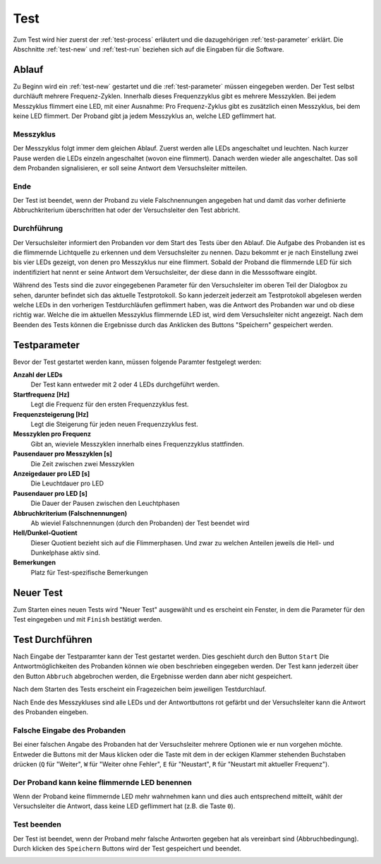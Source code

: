 Test
====

Zum Test wird hier zuerst der :ref:`test-process` erläutert und die dazugehörigen :ref:`test-parameter` erklärt. Die Abschnitte :ref:`test-new` und :ref:`test-run` beziehen sich auf die Eingaben für die Software.

.. _test-process:

Ablauf
------

Zu Beginn wird ein :ref:`test-new` gestartet und die :ref:`test-parameter` müssen eingegeben werden. Der Test selbst durchläuft mehrere Frequenz-Zyklen. Innerhalb dieses Frequenzzyklus gibt es mehrere Messzyklen. Bei jedem Messzyklus flimmert eine LED, mit einer Ausnahme: Pro Frequenz-Zyklus gibt es zusätzlich einen Messzyklus, bei dem keine LED flimmert. Der Proband gibt ja jedem Messzyklus an, welche LED geflimmert hat.

Messzyklus
^^^^^^^^^^

Der Messzyklus folgt immer dem gleichen Ablauf. Zuerst werden alle LEDs angeschaltet und leuchten. Nach kurzer Pause werden die LEDs einzeln angeschaltet (wovon eine flimmert). Danach werden wieder alle angeschaltet. Das soll dem Probanden signalisieren, er soll seine Antwort dem Versuchsleiter mitteilen.

Ende
^^^^

Der Test ist beendet, wenn der Proband zu viele Falschnennungen angegeben hat und damit das vorher definierte Abbruchkriterium überschritten hat oder der Versuchsleiter den Test abbricht.

Durchführung
^^^^^^^^^^^^

Der Versuchsleiter informiert den Probanden vor dem Start des Tests über den Ablauf. Die Aufgabe des Probanden ist es die flimmernde Lichtquelle zu erkennen und dem Versuchsleiter zu nennen. Dazu bekommt er je nach Einstellung zwei bis vier LEDs gezeigt, von denen pro Messzyklus nur eine flimmert. Sobald der Proband die flimmernde LED für sich indentifiziert hat nennt er seine Antwort dem Versuchsleiter, der diese dann in die Messsoftware eingibt.

Während des Tests sind die zuvor eingegebenen Parameter für den Versuchsleiter im oberen Teil der Dialogbox zu sehen, darunter befindet sich das aktuelle Testprotokoll. So kann jederzeit jederzeit am Testprotokoll abgelesen werden welche LEDs in den vorherigen Testdurchläufen geflimmert haben, was die Antwort des Probanden war und ob diese richtig war. Welche die im aktuellen Messzyklus flimmernde LED ist, wird dem Versuchsleiter nicht angezeigt. Nach dem Beenden des Tests können die Ergebnisse durch das Anklicken des Buttons "Speichern" gespeichert werden.

.. _test-parameter:

Testparameter
-------------

Bevor der Test gestartet werden kann, müssen folgende Paramter festgelegt werden:

**Anzahl der LEDs**
  Der Test kann entweder mit 2 oder 4 LEDs durchgeführt werden.

**Startfrequenz [Hz]**
  Legt die Frequenz für den ersten Frequenzzyklus fest.

**Frequenzsteigerung [Hz]**
  Legt die Steigerung für jeden neuen Frequenzzyklus fest.

**Messzyklen pro Frequenz**
  Gibt an, wieviele Messzyklen innerhalb eines Frequenzzyklus stattfinden.

**Pausendauer pro Messzyklen [s]**
  Die Zeit zwischen zwei Messzyklen

**Anzeigedauer pro LED [s]**
  Die Leuchtdauer pro LED

**Pausendauer pro LED [s]**
  Die Dauer der Pausen zwischen den Leuchtphasen

**Abbruchkriterium (Falschnennungen)**
  Ab wieviel Falschnennungen (durch den Probanden) der Test beendet wird

**Hell/Dunkel-Quotient**
  Dieser Quotient bezieht sich auf die Flimmerphasen. Und zwar zu welchen Anteilen jeweils die Hell- und Dunkelphase aktiv sind.

**Bemerkungen**
  Platz für Test-spezifische Bemerkungen

.. _test-new:

Neuer Test
----------
Zum Starten eines neuen Tests wird "Neuer Test" ausgewählt und es erscheint ein Fenster, in dem die Parameter für den Test eingegeben und mit ``Finish`` bestätigt werden.

.. image:: screenshots/test_dialog.*
   :class: screen-400h
   :height: 400px

.. _test-run:

Test Durchführen
----------------
Nach Eingabe der Testparamter kann der Test gestartet werden. Dies geschieht durch den Button ``Start`` Die Antwortmöglichkeiten des Probanden können wie oben beschrieben eingegeben werden. Der Test kann jederzeit über den Button ``Abbruch`` abgebrochen werden, die Ergebnisse werden dann aber nicht gespeichert.

.. image:: screenshots/testrunner_dialog.*
   :class: screen-400h
   :height: 400px

Nach dem Starten des Tests erscheint ein Fragezeichen beim jeweiligen Testdurchlauf.

.. image:: screenshots/testrunner_running.*
   :class: screen-400h
   :height: 400px

Nach Ende des Messzykluses sind alle LEDs und der Antwortbuttons rot gefärbt und der Versuchsleiter kann die Antwort des Probanden eingeben.

.. image:: screenshots/testrunner_waiting.*
   :class: screen-400h
   :height: 400px

Falsche Eingabe des Probanden
^^^^^^^^^^^^^^^^^^^^^^^^^^^^^

Bei einer falschen Angabe des Probanden hat der Versuchsleiter mehrere Optionen wie er nun vorgehen möchte. Entweder die Buttons mit der Maus klicken oder die Taste mit dem in der eckigen Klammer stehenden Buchstaben drücken (``Q`` für "Weiter", ``W`` für "Weiter ohne Fehler", ``E`` für "Neustart", ``R`` für "Neustart mit aktueller Frequenz").

.. image:: screenshots/testrunner_wronganswer.*
   :class: screen-400h
   :height: 400px

Der Proband kann keine flimmernde LED benennen
^^^^^^^^^^^^^^^^^^^^^^^^^^^^^^^^^^^^^^^^^^^^^^

Wenn der Proband keine flimmernde LED mehr wahrnehmen kann und dies auch entsprechend mitteilt, wählt der Versuchsleiter die Antwort, dass keine LED geflimmert hat (z.B. die Taste ``0``).

Test beenden
^^^^^^^^^^^^

Der Test ist beendet, wenn der Proband mehr falsche Antworten gegeben hat als vereinbart sind (Abbruchbedingung). Durch klicken des ``Speichern`` Buttons wird der Test gespeichert und beendet.

.. image:: screenshots/testrunner_finished.*
   :class: screen-400h
   :height: 400px
